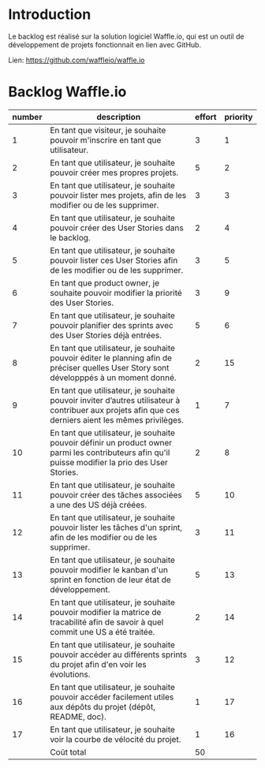 * Introduction
  
  Le backlog est réalisé sur la solution logiciel Waffle.io, qui est un outil de développement de projets fonctionnait en lien avec GitHub.

  Lien: https://github.com/waffleio/waffle.io

* Backlog Waffle.io

| number | description                                                                                                                                          | effort | priority |
|--------+------------------------------------------------------------------------------------------------------------------------------------------------------+--------+----------|
|      1 | En tant que visiteur, je souhaite pouvoir m'inscrire en tant que utilisateur.                                                                        |      3 |        1 |
|      2 | En tant que utilisateur, je souhaite pouvoir créer mes propres projets.                                                                              |      5 |        2 |
|      3 | En tant que utilisateur, je souhaite pouvoir lister mes projets, afin de les modifier ou de les supprimer.                                           |      3 |        3 |
|      4 | En tant que utilisateur, je souhaite pouvoir créer des User Stories dans le backlog.                                                                 |      2 |        4 |
|      5 | En tant que utilisateur, je souhaite pouvoir lister ces User Stories afin de les modifier ou de les supprimer.                                       |      3 |        5 |
|      6 | En tant que product owner, je souhaite pouvoir modifier la priorité des User Stories.                                                                |      3 |        9 |
|      7 | En tant que utilisateur, je souhaite pouvoir planifier des sprints avec des User Stories déjà entrées.                                               |      5 |        6 |
|      8 | En tant que utilisateur, je souhaite pouvoir éditer le planning afin de préciser quelles User Story sont développpés à un moment donné.              |      2 |       15 |
|      9 | En tant que utilisateur, je souhaite pouvoir inviter d’autres utilisateur à contribuer aux projets afin que ces derniers aient les mêmes privilèges. |      1 |        7 |
|     10 | En tant que utilisateur, je souhaite pouvoir définir un product owner parmi les contributeurs afin qu'il puisse modifier la prio des User Stories.   |      2 |        8 |
|     11 | En tant que utilisateur, je souhaite pouvoir créer des tâches associées a une des US déjà créées.                                                    |      5 |       10 |
|     12 | En tant que utilisateur, je souhaite pouvoir lister les tâches d'un sprint, afin de les modifier ou de les supprimer.                                |      3 |       11 |
|     13 | En tant que utilisateur, je souhaite pouvoir modifier le kanban d'un sprint en fonction de leur état de développement.                               |      5 |       13 |
|     14 | En tant que utilisateur, je souhaite pouvoir modifier la matrice de tracabilité afin de savoir à quel commit une US a été traitée.                   |      2 |       14 |
|     15 | En tant que utilisateur, je souhaite pouvoir accéder au différents sprints du projet afin d'en voir les évolutions.                                  |      3 |       12 |
|     16 | En tant que utilisateur, je souhaite pouvoir accéder facilement utiles aux dépôts du projet (dépôt, README, doc).                                    |      1 |       17 |
|     17 | En tant que utilisateur, je souhaite voir la courbe de vélocité du projet.                                                                           |      1 |       16 |
|--------+------------------------------------------------------------------------------------------------------------------------------------------------------+--------+----------|
|        | Coût total                                                                                                                                           |     50 |          |

